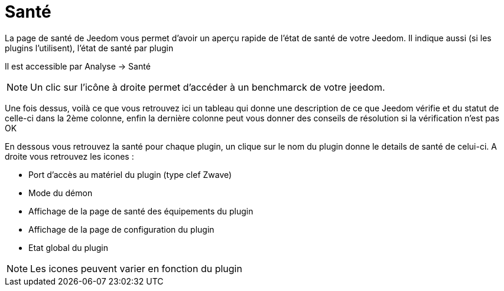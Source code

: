 = Santé

La page de santé de Jeedom vous permet d'avoir un aperçu rapide de l'état de santé de votre Jeedom. Il indique aussi (si les plugins l'utilisent), l'état de santé par plugin

Il est accessible par Analyse -> Santé

[NOTE]
Un clic sur l'icône à droite permet d'accéder à un benchmarck de votre jeedom.

Une fois dessus, voilà ce que vous retrouvez ici un tableau qui donne une description de ce que Jeedom vérifie et du statut de celle-ci dans la 2ème colonne, enfin la dernière colonne peut vous donner des conseils de résolution si la vérification n'est pas OK

En dessous vous retrouvez la santé pour chaque plugin, un clique sur le nom du plugin donne le details de santé de celui-ci. A droite vous retrouvez les icones : 

* Port d'accès au matériel du plugin (type clef Zwave)
* Mode du démon
* Affichage de la page de santé des équipements du plugin
* Affichage de la page de configuration du plugin
* Etat global du plugin

[NOTE]
Les icones peuvent varier en fonction du plugin
